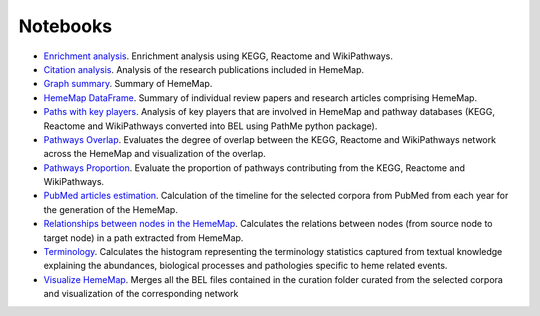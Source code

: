 Notebooks
=========

- `Enrichment analysis <https://github.com/hememap/analysis/blob/master/notebooks/enrichment_analysis.ipynb>`_. Enrichment analysis using KEGG, Reactome and WikiPathways.
- `Citation analysis <https://github.com/hememap/analysis/blob/master/notebooks/citation_analysis.ipynb>`_. Analysis of the research publications included in HemeMap.
- `Graph summary <https://github.com/hememap/analysis/blob/master/notebooks/graph_summary.ipynb>`_. Summary of HemeMap.
- `HemeMap DataFrame <https://github.com/hememap/analysis/blob/master/notebooks/hememap_dataframe.ipynb>`_. Summary of individual review papers and research articles comprising HemeMap.
- `Paths with key players <https://github.com/hememap/analysis/blob/master/notebooks/paths_with_key_players.ipynb>`_. Analysis of key players that are involved in HemeMap and pathway databases (KEGG, Reactome and WikiPathways converted into BEL using PathMe python package).
- `Pathways Overlap <https://github.com/hememap/analysis/blob/master/notebooks/pathways_overlap.ipynb>`_. Evaluates the degree of overlap between the KEGG, Reactome and WikiPathways network across the HemeMap and visualization of the overlap.
- `Pathways Proportion <https://github.com/hememap/analysis/blob/master/notebooks/pathways_proportion.ipynb>`_. Evaluate the proportion of pathways contributing from the KEGG, Reactome and WikiPathways.
- `PubMed articles estimation <https://github.com/hememap/analysis/blob/master/notebooks/pubmed_articles_estimation_of_heme.ipynb>`_.  Calculation of the timeline for the selected corpora from PubMed from each year for the generation of the HemeMap.
- `Relationships between nodes in the HemeMap <https://github.com/hememap/analysis/blob/master/notebooks/relationships_between_nodes.ipynb>`_. Calculates the relations between nodes (from source node to target node) in a path extracted from HemeMap.
- `Terminology <https://github.com/hememap/analysis/blob/master/notebooks/terminology.ipynb>`_. Calculates the histogram representing the terminology statistics captured from textual knowledge explaining the abundances, biological processes and pathologies specific to heme related events.
- `Visualize HemeMap <https://github.com/hememap/analysis/blob/master/notebooks/visualize_hememap.ipynb>`_. Merges all the BEL files contained in the curation folder curated from the selected corpora and visualization of the corresponding network